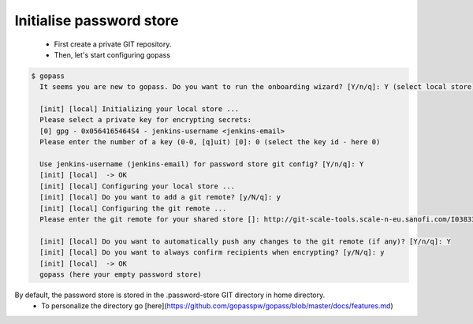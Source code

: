 -------------------------
Initialise password store 
-------------------------

 * First create a private GIT repository.

 * Then, let's start configuring gopass

.. code-block:: shell

   $ gopass
     It seems you are new to gopass. Do you want to run the onboarding wizard? [Y/n/q]: Y (select local store)

     [init] [local] Initializing your local store ...
     Please select a private key for encrypting secrets:
     [0] gpg - 0x0564165464S4 - jenkins-username <jenkins-email>
     Please enter the number of a key (0-0, [q]uit) [0]: 0 (select the key id - here 0)

     Use jenkins-username (jenkins-email) for password store git config? [Y/n/q]: Y
     [init] [local]  -> OK
     [init] [local] Configuring your local store ...
     [init] [local] Do you want to add a git remote? [y/N/q]: y
     [init] [local] Configuring the git remote ...
     Please enter the git remote for your shared store []: http://git-scale-tools.scale-n-eu.sanofi.com/I0383327/presenceSecrets.git ( paste your git remote )

     [init] [local] Do you want to automatically push any changes to the git remote (if any)? [Y/n/q]: Y
     [init] [local] Do you want to always confirm recipients when encrypting? [y/N/q]: y
     [init] [local]  -> OK
     gopass (here your empty password store)


By default, the password store is stored in the .password-store GIT directory in home directory.
 * To personalize the directory go [here](https://github.com/gopasspw/gopass/blob/master/docs/features.md)


